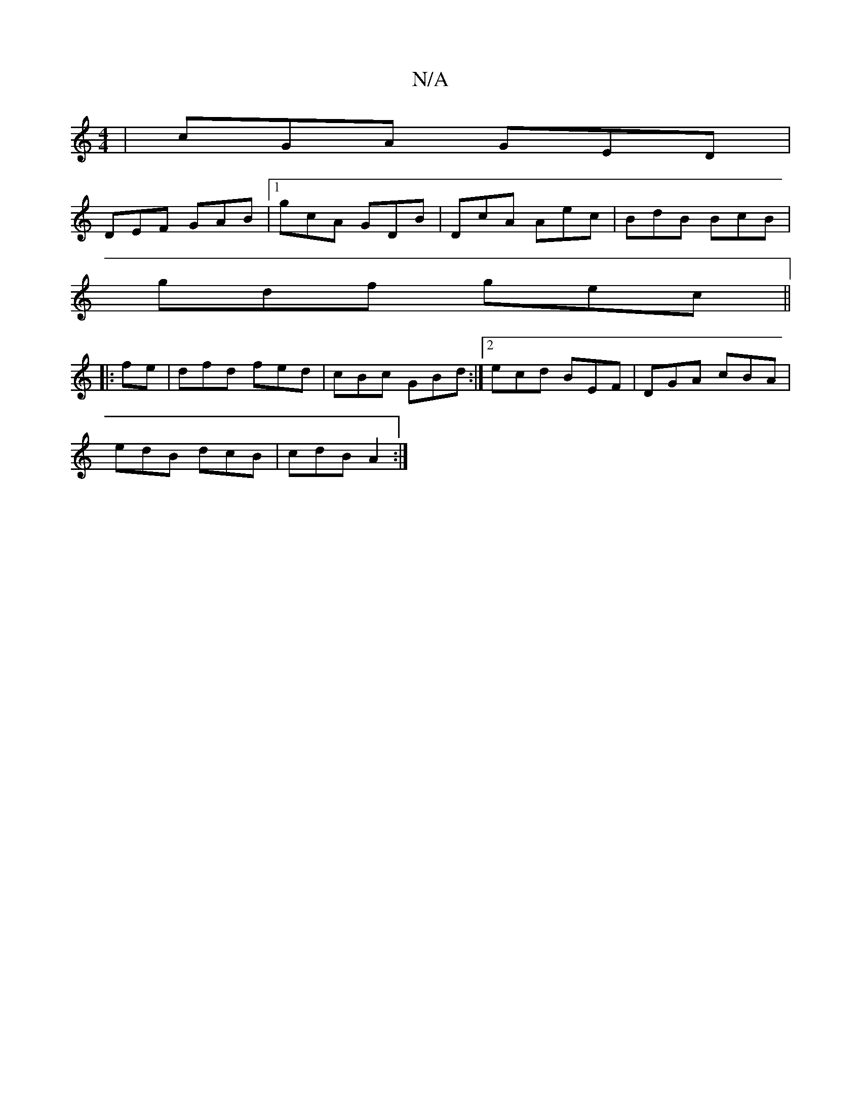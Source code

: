 X:1
T:N/A
M:4/4
R:N/A
K:Cmajor
| cGA GED |
DEF GAB |1 gcA GDB | DcA Aec | BdB BcB |
gdf gec ||
|: fe | dfd fed|cBc GBd:|2 ecd BEF|DGA cBA|
edB dcB|cdB A2:|

B| A (gf^g)fe | d^c/d/ c/d/e/f/ | gd cB | cd ef | ge g>f e>f|dF FE/D/ |1 D
